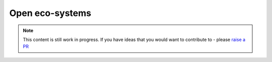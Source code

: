 Open eco-systems
=================================

.. note::  This content is still work in progress. If you have ideas that you would want to contribute to - please `raise a PR <https://github.com/rajatpandit/platform-engineering-success/pulls>`_